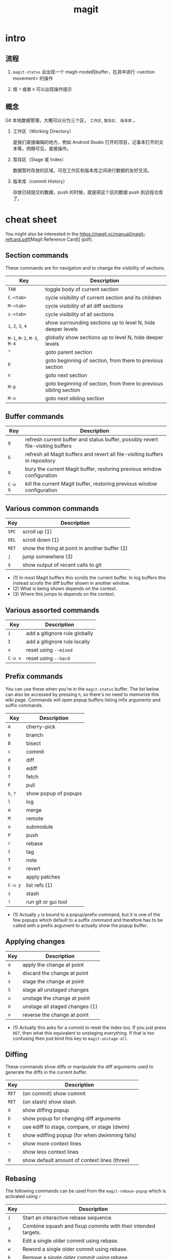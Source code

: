 #+TITLE: magit

* intro

** 流程

  1. ~magit-status~ 会出现一个 magit-mode的buffer，在其中进行 <section movement> 的操作

  1. 按 ~?~ 或者 ~h~ 可以出现操作提示

** 概念

Git 本地数据管理，大概可以分为三个区， ~工作区~, ~暂存区、~ ~版本库~ 。

  1. 工作区（Working Directory）

    是我们直接编辑的地方，例如 Android Studio 打开的项目，记事本打开的文本等，肉眼可见，直接操作。

  1. 暂存区（Stage 或 Index）

    数据暂时存放的区域，可在工作区和版本库之间进行数据的友好交流。

  1. 版本库（commit History）

    存放已经提交的数据，push 的时候，就是把这个区的数据 push 到远程仓库了。

* cheat sheet

You might also be interested in the [[https://magit.vc/manual/magit-refcard.pdf]][Magit Reference Card]] (pdf).

** Section commands

These commands are for navigation and to change the visibility of sections.

| Key                | Description                                                       |
|--------------------+-------------------------------------------------------------------|
| ~TAB~                | toggle body of current section                                    |
| ~C-<tab>~            | cycle visibility of current section and its children              |
| ~M-<tab>~            | cycle visibility of all diff sections                             |
| ~s-<tab>~            | cycle visibility of all sections                                  |
| ~1~, ~2~, ~3~, ~4~         | show surrounding sections up to level N, hide deeper levels       |
| ~M-1~, ~M-2~, ~M-3~, ~M-4~ | globally show sections up to level N, hide deeper levels          |
| ~^~                  | goto parent section                                               |
| ~p~                  | goto beginning of section, from there to previous section         |
| ~n~                  | goto next section                                                 |
| ~M-p~                | goto beginning of section, from there to previous sibling section |
| ~M-n~                | goto next sibling section                                         |

** Buffer commands

| Key   | Description                                                                     |
|-------+---------------------------------------------------------------------------------|
| ~g~     | refresh current buffer and status buffer, possibly revert file-visiting buffers |
| ~G~     | refresh all Magit buffers and revert all file-visiting buffers in repository    |
| ~q~     | bury the current Magit buffer, restoring previous window configuration          |
| ~C-u q~ | kill the current Magit buffer, restoring previous window configuration          |

** Various common commands

| Key | Description                                   |
|-----+-----------------------------------------------|
| ~SPC~ | scroll up (1)                                 |
| ~DEL~ | scroll down (1)                               |
| ~RET~ | show the thing at point in another buffer (2) |
| ~j~   | jump somewhere (3)                            |
| ~$~   | show output of recent calls to git            |

- (1) In most Magit buffers this scrolls the current buffer.
  In log buffers this instead scrolls the diff buffer shown
  in another window.
- (2) What is being shown depends on the context.
- (3) Where this jumps to depends on the context.

** Various assorted commands

| Key   | Description                   |
|-------+-------------------------------|
| ~i~     | add a gitignore rule globally |
| ~I~     | add a gitignore rule locally  |
| ~x~     | reset using ~--mixed~           |
| ~C-u x~ | reset using ~--hard~            |

** Prefix commands

You can use these when you're in the ~magit-status~ buffer. The list below can also be accessed by pressing ~h~, so there's no need to memorize this wiki page. Commands will open popup buffers listing infix arguments and suffix commands.

| Key   | Description          |
|-------+----------------------|
| ~A~     | cherry-pick          |
| ~b~     | branch               |
| ~B~     | bisect               |
| ~c~     | commit               |
| ~d~     | diff                 |
| ~E~     | ediff                |
| ~f~     | fetch                |
| ~F~     | pull                 |
| ~h~, ~?~  | show popup of popups |
| ~l~     | log                  |
| ~m~     | merge                |
| ~M~     | remote               |
| ~o~     | submodule            |
| ~P~     | push                 |
| ~r~     | rebase               |
| ~t~     | tag                  |
| ~T~     | note                 |
| ~V~     | revert               |
| ~w~     | apply patches        |
| ~C-u y~ | list refs (1)        |
| ~z~     | stash                |
| ~!~     | run git or gui tool  |

- (1) Actually ~y~ is bound to a popup/prefix command, but it is one of
  the few popups which default to a suffix command and therefore has to
  be called with a prefix argument to actually show the popup buffer.

** Applying changes

| Key | Description                    |
|-----+--------------------------------|
| ~a~   | apply the change at point      |
| ~k~   | discard the change at point    |
| ~s~   | stage the change at point      |
| ~S~   | stage all unstaged changes     |
| ~u~   | unstage the change at point    |
| ~U~   | unstage all staged changes (1) |
| ~v~   | reverse the change at point    |

- (1) Actually this asks for a commit to reset the index too.  If you
  just press ~RET~, then what this equivalent to unstaging everything.
  If that is too confusing then just bind this key to ~magit-unstage-all~.

** Diffing

These commands show diffs or manipulate the diff arguments used to
generate the diffs in the current buffer.

| Key   | Description                                   |
|-------+-----------------------------------------------|
| ~RET~ | (on commit) show commit                       |
| ~RET~ | (on stash) show stash                         |
| ~d~   | show diffing popup                            |
| ~D~   | show popup for changing diff arguments        |
| ~e~   | use ediff to stage, compare, or stage (dwim)  |
| ~E~   | show ediffing popup (for when dwimming fails) |
| ~+~   | show more context lines                       |
| ~-~   | show less context lines                       |
| ~0~   | show default amount of context lines (three)  |

** Rebasing

The following commands can be used from the ~magit-rebase-popup~ which is activated using ~r~

| Key   | Description                                   |
|-------+-----------------------------------------------|
| ~i~   | Start an interactive rebase sequence.         |
| ~f~   | Combine squash and fixup commits with their intended targets. |
| ~m~   | Edit a single older commit using rebase.      |
| ~w~   | Reword a single older commit using rebase.    |
| ~k~   | Remove a single older commit using rebase.    |

Whilst performing a rebase the following editing sequences are available.

| Key   | Description                                   |
|-------+-----------------------------------------------|
| ~C-c C-c~ | Finish the current editing session by returning with exit code 0. Git then uses the rebase instructions it finds in the file. |
| ~C-c C-k~ |Cancel the current editing session by returning with exit code 1. Git then forgoes starting the rebase sequence. |
| ~RET~   | Show the commit on the current line in another buffer and select that buffer. |
| ~SPC~   | Show the commit on the current line in another buffer without selecting that buffer. If the revision buffer is already visible in another window of the current frame, then instead scroll that window up. |
| ~DEL~   | Show the commit on the current line in another buffer without selecting that buffer. If the revision buffer is already visible in another window of the current frame, then instead scroll that window down. |
| ~p~     | Move to previous line.                      |
| ~n~     | Move to next line.                          |
| ~M-p~   | Move the current commit (or command) up.    |
| ~M-n~   | Move the current commit (or command) down.  |
| ~r~     | Edit message of commit on current line.     |
| ~e~     | Stop at the commit on the current line.     |
| ~s~     | Meld commit on current line into previous commit, and edit message. |
| ~f~     | Meld commit on current line into previous commit, discarding the current commit’s message. |
| ~k~     | Kill the current action line.               |
| ~c~     | Use commit on current line.                 |
| ~x~     | Insert a shell command to be run after the proceeding commit. |
| ~y~     | Read an arbitrary commit and insert it below current line. |
| ~C-x u~ | Undo some previous changes. Like undo but works in read-only buffers. |

If a rebase is already in progress then ~magit-rebase-popup~ offers the following commands.

| Key   | Description                                   |
|-------+-----------------------------------------------|
| ~r~   | Restart the current rebasing operation.       |
| ~s~   | Skip the current commit and restart the current rebase operation. |
| ~e~   | Edit the todo list of the current rebase operation. |
| ~a~   | Abort the current rebase operation, restoring the original branch. |

** operators

  - https://magit.vc/manual/
